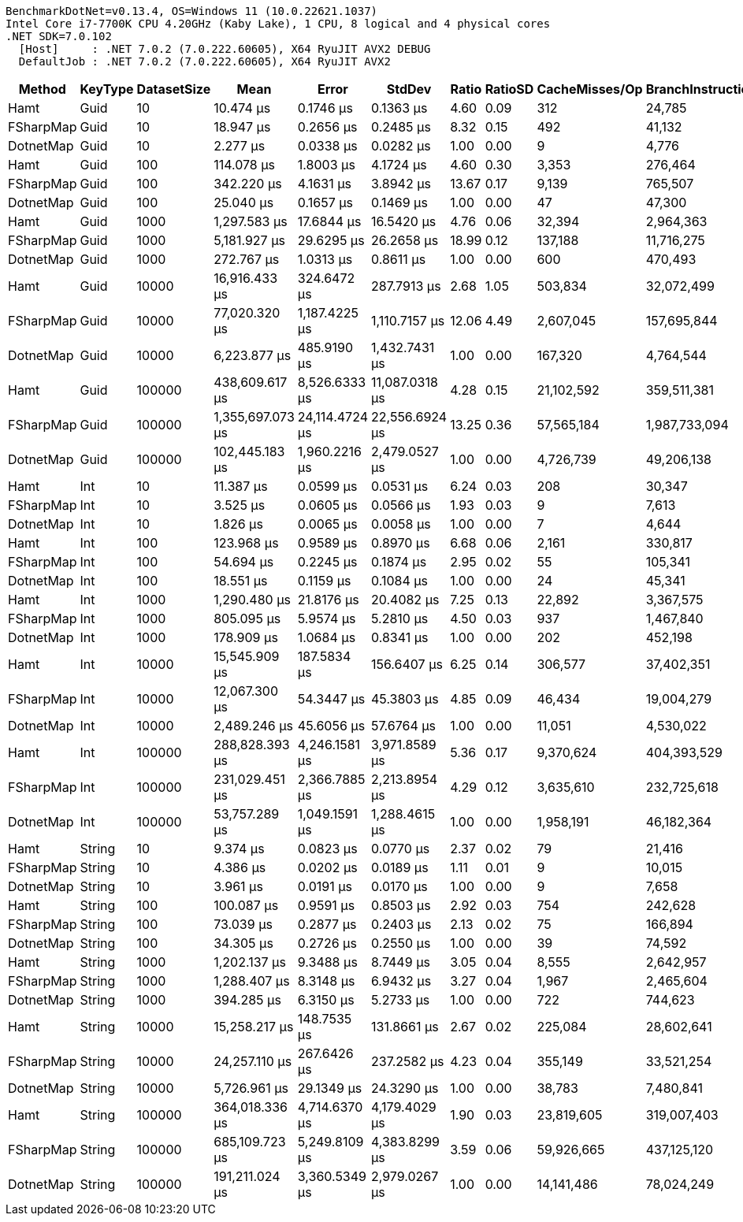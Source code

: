 ....
BenchmarkDotNet=v0.13.4, OS=Windows 11 (10.0.22621.1037)
Intel Core i7-7700K CPU 4.20GHz (Kaby Lake), 1 CPU, 8 logical and 4 physical cores
.NET SDK=7.0.102
  [Host]     : .NET 7.0.2 (7.0.222.60605), X64 RyuJIT AVX2 DEBUG
  DefaultJob : .NET 7.0.2 (7.0.222.60605), X64 RyuJIT AVX2

....
[options="header"]
|===
|     Method|  KeyType|  DatasetSize|              Mean|           Error|          StdDev|  Ratio|  RatioSD|  CacheMisses/Op|  BranchInstructions/Op|         Gen0|     Allocated|   Alloc Ratio
|       Hamt|     Guid|           10|         10.474 μs|       0.1746 μs|       0.1363 μs|   4.60|     0.09|             312|                 24,785|       2.8992|       12184 B|         66.22
|  FSharpMap|     Guid|           10|         18.947 μs|       0.2656 μs|       0.2485 μs|   8.32|     0.15|             492|                 41,132|       4.6692|       19640 B|        106.74
|  DotnetMap|     Guid|           10|          2.277 μs|       0.0338 μs|       0.0282 μs|   1.00|     0.00|               9|                  4,776|       0.0420|         184 B|          1.00
|       Hamt|     Guid|          100|        114.078 μs|       1.8003 μs|       4.1724 μs|   4.60|     0.30|           3,353|                276,464|      28.6865|      120184 B|        653.17
|  FSharpMap|     Guid|          100|        342.220 μs|       4.1631 μs|       3.8942 μs|  13.67|     0.17|           9,139|                765,507|      91.7969|      384632 B|      2,090.39
|  DotnetMap|     Guid|          100|         25.040 μs|       0.1657 μs|       0.1469 μs|   1.00|     0.00|              47|                 47,300|       0.0305|         184 B|          1.00
|       Hamt|     Guid|         1000|      1,297.583 μs|      17.6844 μs|      16.5420 μs|   4.76|     0.06|          32,394|              2,964,363|     285.1563|     1200185 B|      6,522.74
|  FSharpMap|     Guid|         1000|      5,181.927 μs|      29.6295 μs|      26.2658 μs|  18.99|     0.12|         137,188|             11,716,275|    1437.5000|     6012476 B|     32,676.50
|  DotnetMap|     Guid|         1000|        272.767 μs|       1.0313 μs|       0.8611 μs|   1.00|     0.00|             600|                470,493|            -|         184 B|          1.00
|       Hamt|     Guid|        10000|     16,916.433 μs|     324.6472 μs|     287.7913 μs|   2.68|     1.05|         503,834|             32,072,499|    2843.7500|    12000200 B|     64,517.20
|  FSharpMap|     Guid|        10000|     77,020.320 μs|   1,187.4225 μs|   1,110.7157 μs|  12.06|     4.49|       2,607,045|            157,695,844|   19428.5714|    81620288 B|    438,818.75
|  DotnetMap|     Guid|        10000|      6,223.877 μs|     485.9190 μs|   1,432.7431 μs|   1.00|     0.00|         167,320|              4,764,544|            -|         186 B|          1.00
|       Hamt|     Guid|       100000|    438,609.617 μs|   8,526.6333 μs|  11,087.0318 μs|   4.28|     0.15|      21,102,592|            359,511,381|   28000.0000|   120000688 B|    387,098.99
|  FSharpMap|     Guid|       100000|  1,355,697.073 μs|  24,114.4724 μs|  22,556.6924 μs|  13.25|     0.36|      57,565,184|          1,987,733,094|  247000.0000|  1033872816 B|  3,335,073.60
|  DotnetMap|     Guid|       100000|    102,445.183 μs|   1,960.2216 μs|   2,479.0527 μs|   1.00|     0.00|       4,726,739|             49,206,138|            -|         310 B|          1.00
|       Hamt|      Int|           10|         11.387 μs|       0.0599 μs|       0.0531 μs|   6.24|     0.03|             208|                 30,347|       2.3346|        9784 B|         53.17
|  FSharpMap|      Int|           10|          3.525 μs|       0.0605 μs|       0.0566 μs|   1.93|     0.03|               9|                  7,613|       0.0420|         184 B|          1.00
|  DotnetMap|      Int|           10|          1.826 μs|       0.0065 μs|       0.0058 μs|   1.00|     0.00|               7|                  4,644|       0.0439|         184 B|          1.00
|       Hamt|      Int|          100|        123.968 μs|       0.9589 μs|       0.8970 μs|   6.68|     0.06|           2,161|                330,817|      22.9492|       96184 B|        522.74
|  FSharpMap|      Int|          100|         54.694 μs|       0.2245 μs|       0.1874 μs|   2.95|     0.02|              55|                105,341|            -|         184 B|          1.00
|  DotnetMap|      Int|          100|         18.551 μs|       0.1159 μs|       0.1084 μs|   1.00|     0.00|              24|                 45,341|       0.0305|         184 B|          1.00
|       Hamt|      Int|         1000|      1,290.480 μs|      21.8176 μs|      20.4082 μs|   7.25|     0.13|          22,892|              3,367,575|     228.5156|      960185 B|      5,218.40
|  FSharpMap|      Int|         1000|        805.095 μs|       5.9574 μs|       5.2810 μs|   4.50|     0.03|             937|              1,467,840|            -|         184 B|          1.00
|  DotnetMap|      Int|         1000|        178.909 μs|       1.0684 μs|       0.8341 μs|   1.00|     0.00|             202|                452,198|            -|         184 B|          1.00
|       Hamt|      Int|        10000|     15,545.909 μs|     187.5834 μs|     156.6407 μs|   6.25|     0.14|         306,577|             37,402,351|    2281.2500|     9600200 B|     51,613.98
|  FSharpMap|      Int|        10000|     12,067.300 μs|      54.3447 μs|      45.3803 μs|   4.85|     0.09|          46,434|             19,004,279|            -|         192 B|          1.03
|  DotnetMap|      Int|        10000|      2,489.246 μs|      45.6056 μs|      57.6764 μs|   1.00|     0.00|          11,051|              4,530,022|            -|         186 B|          1.00
|       Hamt|      Int|       100000|    288,828.393 μs|   4,246.1581 μs|   3,971.8589 μs|   5.36|     0.17|       9,370,624|            404,393,529|   22500.0000|    96000436 B|    365,020.67
|  FSharpMap|      Int|       100000|    231,029.451 μs|   2,366.7885 μs|   2,213.8954 μs|   4.29|     0.12|       3,635,610|            232,725,618|            -|         352 B|          1.34
|  DotnetMap|      Int|       100000|     53,757.289 μs|   1,049.1591 μs|   1,288.4615 μs|   1.00|     0.00|       1,958,191|             46,182,364|            -|         263 B|          1.00
|       Hamt|   String|           10|          9.374 μs|       0.0823 μs|       0.0770 μs|   2.37|     0.02|              79|                 21,416|       0.6104|        2584 B|         14.04
|  FSharpMap|   String|           10|          4.386 μs|       0.0202 μs|       0.0189 μs|   1.11|     0.01|               9|                 10,015|       0.0381|         184 B|          1.00
|  DotnetMap|   String|           10|          3.961 μs|       0.0191 μs|       0.0170 μs|   1.00|     0.00|               9|                  7,658|       0.0381|         184 B|          1.00
|       Hamt|   String|          100|        100.087 μs|       0.9591 μs|       0.8503 μs|   2.92|     0.03|             754|                242,628|       5.7373|       24184 B|        131.43
|  FSharpMap|   String|          100|         73.039 μs|       0.2877 μs|       0.2403 μs|   2.13|     0.02|              75|                166,894|            -|         184 B|          1.00
|  DotnetMap|   String|          100|         34.305 μs|       0.2726 μs|       0.2550 μs|   1.00|     0.00|              39|                 74,592|            -|         184 B|          1.00
|       Hamt|   String|         1000|      1,202.137 μs|       9.3488 μs|       8.7449 μs|   3.05|     0.04|           8,555|              2,642,957|      56.6406|      240185 B|      1,305.35
|  FSharpMap|   String|         1000|      1,288.407 μs|       8.3148 μs|       6.9432 μs|   3.27|     0.04|           1,967|              2,465,604|            -|         185 B|          1.01
|  DotnetMap|   String|         1000|        394.285 μs|       6.3150 μs|       5.2733 μs|   1.00|     0.00|             722|                744,623|            -|         184 B|          1.00
|       Hamt|   String|        10000|     15,258.217 μs|     148.7535 μs|     131.8661 μs|   2.67|     0.02|         225,084|             28,602,641|     562.5000|     2400192 B|     12,766.98
|  FSharpMap|   String|        10000|     24,257.110 μs|     267.6426 μs|     237.2582 μs|   4.23|     0.04|         355,149|             33,521,254|            -|         200 B|          1.06
|  DotnetMap|   String|        10000|      5,726.961 μs|      29.1349 μs|      24.3290 μs|   1.00|     0.00|          38,783|              7,480,841|            -|         188 B|          1.00
|       Hamt|   String|       100000|    364,018.336 μs|   4,714.6370 μs|   4,179.4029 μs|   1.90|     0.03|      23,819,605|            319,007,403|    5000.0000|    24002760 B|     68,189.66
|  FSharpMap|   String|       100000|    685,109.723 μs|   5,249.8109 μs|   4,383.8299 μs|   3.59|     0.06|      59,926,665|            437,125,120|            -|         688 B|          1.95
|  DotnetMap|   String|       100000|    191,211.024 μs|   3,360.5349 μs|   2,979.0267 μs|   1.00|     0.00|      14,141,486|             78,024,249|            -|         352 B|          1.00
|===
